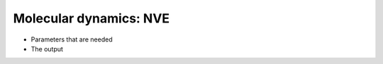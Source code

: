.. MD NVE tutorial

Molecular dynamics: NVE
=======================

* Parameters that are needed
* The output
